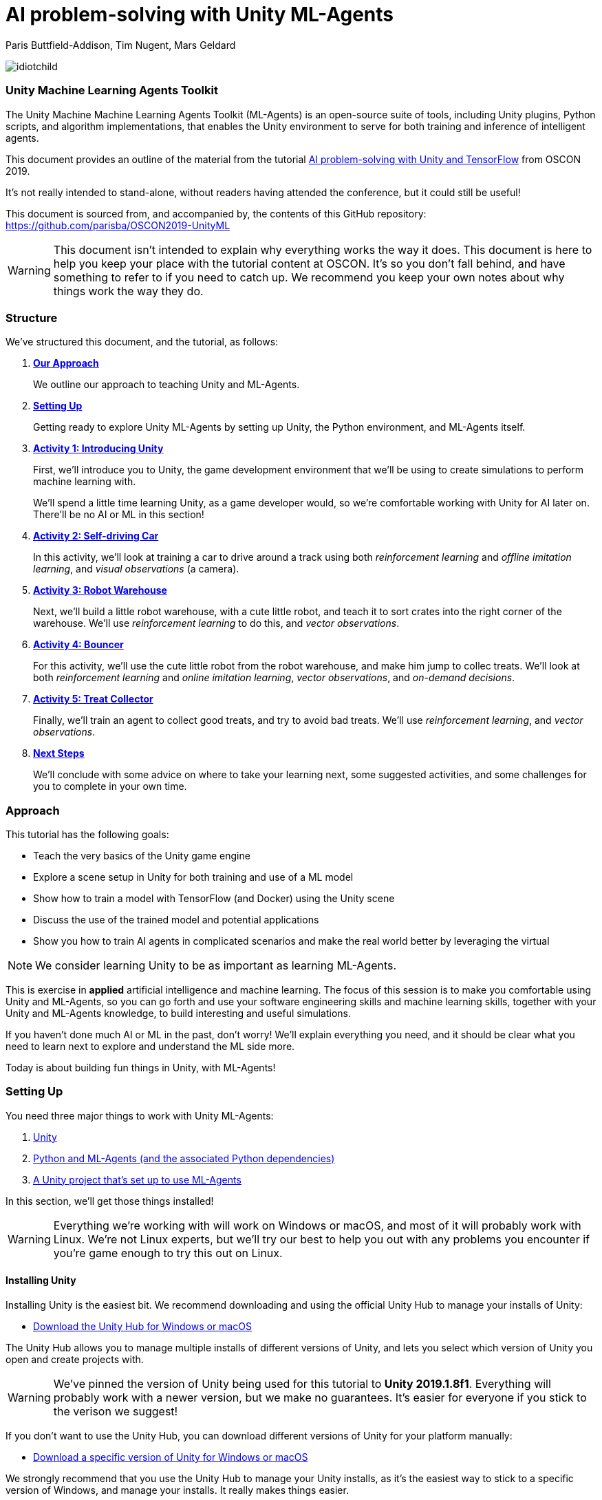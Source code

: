 // AI problem-solving with Unity and TensorFlow
// ===========
// Paris Buttfield-Addison <paris@secretlab.com.au>
// v1.0, 20 June 2019

= AI problem-solving with Unity ML-Agents

Paris Buttfield-Addison, Tim Nugent, Mars Geldard

image::images/idiotchild.jpg[]

=== Unity Machine Learning Agents Toolkit
The Unity Machine Machine Learning Agents Toolkit (ML-Agents) is an open-source suite of tools, including Unity plugins, Python scripts, and algorithm implementations, that enables the Unity environment to serve for both training and inference of intelligent agents.

This document provides an outline of the material from the tutorial https://conferences.oreilly.com/oscon/oscon-or/public/schedule/detail/76096[AI problem-solving with Unity and TensorFlow] from OSCON 2019.

It's not really intended to stand-alone, without readers having attended the conference, but it could still be useful!

This document is sourced from, and accompanied by, the contents of this GitHub repository: https://github.com/parisba/OSCON2019-UnityML

WARNING: This document isn't intended to explain why everything works the way it does. This document is here to help you keep your place with the tutorial content at OSCON. It's so you don't fall behind, and have something to refer to if you need to catch up. We recommend you keep your own notes about why things work the way they do.

[[structure]]
=== Structure

We've structured this document, and the tutorial, as follows:

. **<<approach,Our Approach>>**
+
We outline our approach to teaching Unity and ML-Agents.

. **<<anaconda-setup,Setting Up>>**
+
Getting ready to explore Unity ML-Agents by setting up Unity, the Python environment, and ML-Agents itself.

. **<<Activity1,Activity 1: Introducing Unity>>**
+
First, we'll introduce you to Unity, the game development environment that we'll be using to create simulations to perform machine learning with. 
+
We'll spend a little time learning Unity, as a game developer would, so we're comfortable working with Unity for AI later on. There'll be no AI or ML in this section! 

. **<<Activity2,Activity 2: Self-driving Car>>**
+
In this activity, we'll look at training a car to drive around a track using both _reinforcement learning_ and _offline imitation learning_, and _visual observations_ (a camera).

. **<<Activity3,Activity 3: Robot Warehouse>>**
+
Next, we'll build a little robot warehouse, with a cute little robot, and teach it to sort crates into the right corner of the warehouse. We'll use _reinforcement learning_ to do this, and _vector observations_.

. **<<Activity4,Activity 4: Bouncer>>**
+
For this activity, we'll use the cute little robot from the robot warehouse, and make him jump to collec treats. We'll look at both _reinforcement learning_ and _online imitation learning_, _vector observations_, and _on-demand decisions_.

. **<<Activity5,Activity 5: Treat Collector>>**
+
Finally, we'll train an agent to collect good treats, and try to avoid bad treats. We'll use _reinforcement learning_, and _vector observations_.

. **<<next-steps,Next Steps>>**
+
We'll conclude with some advice on where to take your learning next, some suggested activities, and some challenges for you to complete in your own time.

[[approach]]
=== Approach

This tutorial has the following goals:

* Teach the very basics of the Unity game engine
* Explore a scene setup in Unity for both training and use of a ML model
* Show how to train a model with TensorFlow (and Docker) using the Unity scene
* Discuss the use of the trained model and potential applications
* Show you how to train AI agents in complicated scenarios and make the real world better by leveraging the virtual

NOTE: We consider learning Unity to be as important as learning ML-Agents.

This is exercise in **applied** artificial intelligence and machine learning. The focus of this session is to make you comfortable using Unity and ML-Agents, so you can go forth and use your software engineering skills and machine learning skills, together with your Unity and ML-Agents knowledge, to build interesting and useful simulations.

If you haven't done much AI or ML in the past, don't worry! We'll explain everything you need, and it should be clear what you need to learn next to explore and understand the ML side more.

Today is about building fun things in Unity, with ML-Agents!

[[anaconda-setup]]
=== Setting Up

You need three major things to work with Unity ML-Agents:

. <<installing-unity,Unity>>
. <<installing-mlagents,Python and ML-Agents (and the associated Python dependencies)>>
. <<getting-a-project,A Unity project that's set up to use ML-Agents>>

In this section, we'll get those things installed!

WARNING: Everything we're working with will work on Windows or macOS, and most of it will probably work with Linux.  We're not Linux experts, but we'll try our best to help you out with any problems you encounter if you're game enough to try this out on Linux.

[[installing-unity]]
==== Installing Unity
Installing Unity is the easiest bit. We recommend downloading and using the official Unity Hub to manage your installs of Unity:

* https://store.unity.com/download?ref=personal[Download the Unity Hub for Windows or macOS]

The Unity Hub allows you to manage multiple installs of different versions of Unity, and lets you select which version of Unity you open and create projects with.

WARNING: We've pinned the version of Unity being used for this tutorial to **Unity 2019.1.8f1**. Everything will probably work with a newer version, but we make no guarantees. It's easier for everyone if you stick to the verison we suggest! 

If you don’t want to use the Unity Hub, you can download different versions of Unity for your platform manually:

* https://unity3d.com/get-unity/download/archive[Download a specific version of Unity for Windows or macOS]

We strongly recommend that you use the Unity Hub to manage your Unity installs, as it’s the easiest way to stick to a specific version of Windows, and manage your installs. It really makes things easier.

If you like using command line tools, you can also try the https://github.com/DragonBox/u3d[U3d tool] to download and manage Unity install’s from the terminal.

When you're installing Unity, you might be asked which Unity Modules you want to install as well. We recommend that you install the "Build Support" module for the platform you're running Unity on: for example, if you're installed Unity on macOS, then also install the "Mac Build Support (IL2CPP)" module. We also recommend that you install the "Documentation" module (for, hopefully, obvious reasons!)

Once you've got Unity installed, move to to install the Unity Machine Learning Agents Toolkit.

[[installing-mlagents]]
==== Installing Python and ML-Agents



. Make a new directory to keep everything in for this tutorial. Ours is called __UnityML_Workshop_Environment__.
. Create a new Anaconda environment using Python 3.6. You can do this on the terminal with the following command:
+
`conda create -n UnityML python=3.6`
Note that you can replace the name of the Anaconda Environment with something of your choosing. Ours is called __UnityML__. Anaconda will take a moment to create an environment for you, as shown in <<fig:env_setup>>.

[[fig:env_setup]]
.Our Anaconda environment being created
image::images/env_setup.png[]

[start=3]
. Once the Anaconda environment has been created, activate is using the following command:
+
`conda activate UnityML`
. Install TensorFlow 1.7.1 using pip, using the following command:
+
`pip install tensorflow==1.7.1`
. And finally (almost) install ML-Agents, using the following command:
+
`pip install mlagents==0.8.2`
. Once this is done, you can check that ML-Agents is installed successfully using the following command:
+
`mlagents-learn --help`
You should see an output including an ASCII Unity logo, as shown in <<fig:mlagentsinstalled>>.

[[fig:mlagentsinstalled]]
.Checking the ML-Agents is successfully installed
image::images/mlagentsinstalled.png[]

[[getting-a-project]]
==== Acquiring a Unity Project

At this point, you could manually create a project, set it up to use Unity ML-Agents, and then go get the bits of ML-Agents you need from GitHub, put them in the project, and start making ML environments.

However, that's a bit of a chore, and we have a better solution! We've build a repository that contains everything you need for this session, and you can clone that instead:

. Clone our GitHub repository to your machine:
+
`git clone https://github.com/parisba/OSCON2019-UnityML.git`
+
Inside the cloned repository, you'll find a copy of this running sheet (hello!) and a folder called "ml-agents". This is the folder we want to spend the majority of our time in.
. Use your command line to change directory into this folder, and then activate your UnityML Anaconda Environment. 
+
This __ml-agents__ directory contains the source code for ML-Agents, a whole of lot useful configuration files, as well starting point Unity projects for you to use. It's based on the default Unity project provided by Unity, but we've also added our examples for this session to it.

You can find Unity's version of an ML-Agents repository on GitHub:

* https://github.com/Unity-Technologies/ml-agents

WARNING: We've pinned the version of ML-Agents being used for this tutorial to **ML-Agents Beta 0.8.2**. Everything will probably work with a newer version, but we make no guarantees. Using the same version of ML-Agents as us is probably more important than using the same version of Unity.

To download the version of ML-Agents we're using, but without our additions to the Unity project, grab the following (we don't recommend doing this if you want to follow along):

* https://github.com/Unity-Technologies/ml-agents/releases/tag/0.8.2

NOTE: You can also clone the git repository, but we're focusing on **ML-Agents Beta 0.8.2**, and things might be a little different if you track the repository.

Everything is ready!

[[Activity1]]
=== Activity 1: Introducing Unity

We're not here to learn game development with Unity! We're here to explore machine learning! But... to do that, we need to understand how to use Unity. We cannot emphasise this enough! **Being comfortable with Unity is as important as being comfortable with ML-Agents!**

TIP: If you would like to learn Unity, check out our current books on Unity! _Mobile Game Development with Unity_ and _Unity Game Development Cookbook_ (shown in <<fig:unitycb,the image below>>)! We're very proud of our books. Here ends the shameless plug.

[[fig:unitycb]]
.Our Unity Game Development Cookbook
image::images/unitycb.png[]

Before we start, make sure you have **Unity 2019.1.8f1** installed, as shown in <<fig:unityversion>>.

TIP: It's not the end of the world if you're running a slightly different version of Unity, just try to be as close to our version as possible.

[[fig:unityversion]]
.The version of Unity we’ll be using today
image::images/unityversion.png[]

==== Creating a bouncing ball

Let's learn to find our way around Unity by building a simple 3D environment in Unity. This environment won't have any machine learning, or even be connected with the ML-Agents Toolkit. Let's get started:

. Open the __Unity Hub__ application, and use the _New_ button on the _Projects_ screen to create a new Unity project. A templates and settings screen will display: select _3D_, name the project "SimpleEnvironment", and set the location to the directory we created for the workshop material <<anaconda-setup,earlier>>. It should resemble ours, shown in <<fig:projectsettings>>.

[[fig:projectsettings]]
.Creating a new Unity project
image::images/projectsettings.png[]

[start=2]
. Your new Unity project will open, as shown in <<fig:emptyproject>>. Unity's default view is made up of some standard components:
    
    - The _Scene_ and _Game_ views in the middle. The _Scene_ is editable, and the _Game_ shows what environment looks like when running.
    - The _Hierarchy_ on the left, which shows the contents of the current _Scene_.
    - The _Console_ on the bottom left, which shows console output.
    - The _Project_ view in the center bottom, which shows the contents of the project (this maps to the) contents of the _Assets_ directory in the project's overall directory.
    - The _Inspector_ on the right, which shows the parameters and components of the currently selected object (selected in any of the _Hierarchy_, _Scene_, or _Project_ views).

[[fig:emptyproject]]
.Your empty Unity project
image::images/emptyproject.png[]

[start=3]
. Add a sphere to the scene using the GameObject -> 3D Object -> Sphere menu entry (you can also right-click on the _Hierarchy_). Make sure the new sphere is selected in the _Hierarchy_, then use the _Inspector_ to rename it to "Bouncy Ball", as shown in <<fig:renamedsphere>>.

[[fig:renamedsphere]]
.Renaming the sphere
image::images/renamedsphere.png[]

[start=4]
. Save the scene (it's already saved as SampleScene, so just make sure it's saved), and then play it by clicking the _Play Button_. Notice how absolutely nothing happens (other than Unity switching from the _Scene_ view to the _Game_ view). Click the _Play Button_ again to stop playing.

[[fig:playscene]]
.Playing the scene
image::images/playscene.png[]

[start=5]
. To make things more interesting, we're going to make the sphere, which we've named bouncy ball, live up to its name. To bounce, we need something to bounce off of! We need a floor: add a cube using the GameObject -> 3D Object -> Cube menu.

[[fig:tools]]
.The Unity tools
image::images/tools.png[]

TIP: You can also switch between the tools using your keyboard: Q for the _Hand Tool_, W for the _Move Tool_, E for the _Rotate Tool_, R for the _Scale Tool_, as so on.

[start=6]
. Select the newly created cube, rename it to "Floor", then from the tools selector (shown in <<fig:tools>>) use the _Scale Tool_ (4th from the left) to stretch and flatten it, and the _Move Tool_ to move it below the sphere.

[[fig:scenestatus]]
.The scene coming together
image::images/scenestatus.png[]

[start=7]
. Your scene should look something like <<fig:scenestatus>>. We need to add a _Rigidbody Component_ to the ball. Select the ball, and in the _Inspector_ click _Add Component_ and start typing "Rigidbody", as shown in <<fig:addingrigidbody>>. 

[[fig:addingrigidbody]]
.Adding a Rigidbody Component
image::images/addingrigidbody.png[]

[start=8]
. Make sure the _Use Gravity_ checkbox is checked in the newly added _Rigidbody Component_ on the ball, as shown in <<fig:newrigidbody>>.

[[fig:newrigidbody]]
.The new Rigidbody Component
image::images/newrigidbody.png[]

. Play the scene! The ball will fall to the floor and... stop. To make it bounce we need to give it some physical properties that lead to bouncing. In the _Project_ view (center bottom), select the root "Assets" folder, and then right-click and select Create -> Physic Material, as shown in <<fig:creatingphysicmaterial>. Name the new material "Bouncy Material".

[[fig:creatingphysicmaterial]]
.Creating a new Physic Material
image::images/creatingphysicmaterial.png[]

[start=10]
. Select the "Bouncy Material" and use the _Inspector_ to set the Bounciness to 1, and Bounce Combine to Maximum.
. To make the ball bounce, we need to apply the new material to it: select the ball and then either drag the "Bouncy Material" onto it in the _Hierarchy_, or onto the "Material" slot in its "Sphere Collider" component in the _Inspector_, as shown in <<fig:settingmaterial>>.

[[fig:settingmaterial]]
.Setting the material
image::images/settingmaterial.png[]

[start=12]
. Play the scene! The ball will now bounce. Isn't that exciting? Don't forget to stop playing when you're done watching the ball bounce. And don't forget to save the scene.

==== Scripting the bouncing ball

Let's look at basic Unity scripting now. Remember the console? We want it to print something everytime something hits the floor.

. In the _Project_ view (center bottom), select the root "Assets" folder, and then right-click and select Create -> C# Script. Name the new script "CollisionDetection". Open the script and replace its contents with the following (leave the imports where they are):
+
[source,csharp]
----
public class CollisionDetection : MonoBehaviour
{
    public bool printDebug = false;
    
    void OnCollisionEnter(Collision c) {
        if(printDebug) {
            Debug.Log(c.gameObject.name + " hit me!");
        }
    }

}
----
. Drag the script from the _Project_ view onto the _Floor_ object in the _Hierarchy_, as shown in <<fig:scriptonfloor>>. 

WARNING: The file name of the script must match the class name.

[[fig:scriptonfloor]]
.The CollisionDetection script attached to our floor object
image::images/scriptonfloor.png[]

. Play the game. While the game is playing, select the floor in the _Hierarchy_ and check the "Print Debug" checkbox in the new script's entry in the floor's _Inspector_. Now, every time the something (in this case, the ball) collides with the floor it will print out a message, as shown in <<fig:consoleoutput>>.

[[fig:consoleoutput]]
.Console output
image::images/consoleoutput.png[]

There's a lot more (a whole lot more) than you could learn about Unity, but that's everything we think you need to get into Unity for ML. We'll cover the rest as we go, or you can follow up and learn more about general Unity development in your own time!

==== Extra Credit

For fun, and if you have time, you might want to consider how you'd do the following:

* add a camera to the ball, pointed at the floor, so we can see its perspective as it bounces. Make this camera the primary camera.
* add more balls, set them at different heights, and name them differently, so we can watch them bounce
* make a cube, and see if you can make it bounce

[[Activity2]]
=== Activity 2: Self-driving car

[[fig:selfdrivingcartrack]]
.The track for our car
image::images/selfdrivingcartrack.png[]


* **Environment** ---- The Track
* **Agent** ---- The Car
* **Policy** ---- Convolutional Neural Network (as we're dealing with Images)

// Good actions = rewards
// Bad actions = penalties

// Could look at anything: lap times, speed, driving without crashing
// Maximise reward: max E[R|pi] (maximise expectation of reward R, given the policy Pi)

We're going to take a brand new, empty brain and let it start learning from scratch. 

TIP: We could also use some form of supervised learning, like imitation learning, and train that, then use reinforcement learning to improve it.

// PPO at a conceptual level:
// PPO is a policy gradient method which takes an EXISTING POLICY (e.g. a neural network) and optimises it, via GRADIENT ASCENT, to maximise reward.
// At the beginning actions are chosen randomly, since the weights of the network are also random.
// Later in the training, the policy reflects more rewarding actions, and the randomness decreases.
// Exploratino reduces, and EXPLOITATION increases. This reduces CREATIVITY. And you might get the policy trapped in a local optimum situation.
// max E[R|Pi]  (maximise expectation of reward R, given the policy Pi)
// Expectation = average over a number of samples
// We look for the POLICY GRADIENT

// Defining the REWARD(S)
// The agent will do everything possible to maximise the reward it receives, including cheating.
// Rewards should not be too sparse. Too far away in time and space to be reached by random exploration. Often need to subdivide the task into small subtargets. Learn the basics first, and then improve on top of it. This is called HIERARCHICAL LEARNING (Curriculum Learning in Unity).

We're going to start with something that's conceptually pretty straightforward: we want to build a simulated car that can autonomously drive around a track.

* The **Environment** will be a race track.
* The **Agent** will be a car.
* The **Goal** will be the car autonomously driving around the track.
* The **Actions** available will be steering left and right. The car's throttle will happen automatically.

To make this happen, we need to answer some questions. Those questions are:

* **Question 1**: What sort of learning to do we want to use?
* **Question 2**: What Observations will the Agent have about the Environment?

To answer **Question 1**, we'll take a look at two specific approaches: <<activity3.1,Reinforcement Learning>>, and <<activity3.2,Imitation Learning>>. We'll look at Reinforcement Learning in passing, showing off how it works, because it can take quite a long time to train. We'll look at Imitation Learning in more detail, because we can get things working quicker.

To answer **Question 2**, we need to think about the knowledge the Agent needs in order to be able to drive the track. At the simplest level, it needs to know the following things:

* whether it has left the road
* where it is on the road, in relation to the sides of the road

We can give it this knowledge in a variety of ways. The first, perhaps most obvious way if you approach this simulation from the perspective of a game developer, is to give it a whole bunch of raycasts ---- essentially perfect laser measuring tools ---- to see how far away it is from things, and send those raycasts out from a variety of directions on the car.

The second, and perhaps most obvious way if you approach this from the perspective of a computer person or generally observant person, is to use cameras. 

We're going to use visual observations (which means cameras); we'll be using vector observations, which is the term for the other kind of observations, in the other activities.

==== Setting up the Car as an Agent

. Expand "Activity2-SelfDrivingCar" in the _Project_ pane of Unity, as shown in <<fig:addnewtocar>>.

[[fig:addnewtocar]]
.Open Activity 2
image::images/addnewtocar.png[]

[start=2]
. Create a new C# script in the Racer project. We named ours CarAgent.cs. Delete everything but the imports (the `using` statements).
. Add `MLAgents` to the imports at the top:
+
[source,csharp]
----
using MLAgents;
----
. Next, set our `namespace` to the `UnityStandardAssets.Vehicles.Car`, and create a `class` for the `CarAgent`, descending from `Agent` (as all Agents in ML-Agents do):
+
[source,csharp]
----
namespace UnityStandardAssets.Vehicles.Car {
	[RequireComponent(typeof(CarController))]
	public class CarAgent : Agent {
	
	}
----
. Add some member variables inside the `class` (we'll explain what each is for in a moment):
+
[source,csharp]
----
		private CarController carController;
		private Rigidbody rigidBody;
		
		private float lapTime = 0;
		private float bestLapTime = 0;
		private bool isCollided = false;
		private bool startLinePassed = false;
		
		public Transform resetPoint;
		public Transform[] trackWaypoints = Transform[14];
		
		public bool agentIsTraining = false;
----
+
`carController` and `rigidBody` store references to bits of the car. `lapTime` will be used to store the current lap time, `bestLapTime` will store the best lap time of the current run (it's not persisting anything anywhere or anything).
+
We will use `isCollided` by setting it to true when the car collides with something that it shouldn't (as far as what we want it to learn goes). `startLinePassed` will be used as a flag to figure out if we've lapped the course.
+
`resetPoint` and `trackWaypoints` are `public`, which as you may remember means they get exposed in the _Inspector_. We'll use `resetPoint` to store a `Transform` representing the reset point for the car, and we'll use `trackWaypoints` to store an array of `Transform`s, representing a path around the track. We'll use those to reset the car back to nearby where it crashed (which, in this context, is colliding with something) by picking the closest one when a crash happens.
+ 
`agentIsTraining` will be used (and exposed in the _Inspector_) to change the car's behaviour a little bit when we're training, vs when we're not. We could this by asking the ML-Agents system what its brain settings are, but we're doing it this way to make it clearer what's going on.
. Next, we need an `Awake()` function:
+
[source,csharp]
----
public void Awake() {
	carController = GetComponent<CarController>();
	rigidBody = GetComponent<Rigidbody>();
}
----
. Next, we need to create an `AgentReset()` function, which is going to be a long one. We'll do a few things in this function:
+
	- reset the car to the closest waypoint if we're in training (as defined by the `agentIsTraining` `bool` that we created)
	- reset to the `resetPoint` (which we'll set to the beginning of the track) if we're not training
	- and, regardless of the status of `agentIsTraining`, set the car's velocity to `0`, and set `isCollided` to `false` (because if we're resetting its position to a known good position----one of the waypoints, or the start position----then we know it's not colliding)
. The `AgentReset()` code should be:
+
[source,csharp]
----
        public override void AgentReset() {
            // Reset to closest waypoint if we're training
            if(agentIsTraining) {
                float min_distance = 1e+6f;
                int index = 0;
                for(int i = 1; i < trackWaypoints.Length; i++) {
                    float distance = Vector3.SqrMagnitude(trackWaypoints[i].position - transform.position);
                    if(distance < min_distance) {
                        min_distance = distance;
                        index = i;
                    }
                }
                transform.SetPositionAndRotation(trackWaypoints[index-1].position, new Quaternion(0,0,0,0));
                transform.LookAt(trackWaypoints[index].position);
            } else {
                // Reset to beginning if we're NOT training
                lapTime = 0;
                transform.position = resetPoint.position;
                transform.rotation = resetPoint.rotation;
            }

            // No matter whether we're training or not, we also need to:
            rigidBody.velocity = Vector3.zero;
            rigidBody.angularVelocity = Vector3.zero;
            isCollided = false;
        }
----
. Next, we'll add a `FixedUpdate()` function, which is called every physics update, and use that to update the `lapTime`:
+
[source,csharp]
----
void FixedUpdate() {
	lapTime += Time.fixedDeltaTime;
}
----
. Add an `OnTriggerEnter()`, which  we'll use to set `isCollided`, as well as work with the `lapTime`:
+
[source,csharp]
----
        private void OnTriggerEnter(Collider other) {
            // if we hit the start line...
            if(other.CompareTag("StartLine")) {
                if(!startLinePassed) {
                    if (lapTime < bestLapTime) {
                        bestLapTime = lapTime;
                    }
                    Debug.Log("Lap completed: " + lapTime);
                    lapTime = 0;
                    startLinePassed = true;
                }
            } else {
                // we hit a wall...
                isCollided = true;
            }
        }
----
. This will also need an `OnTriggerExit()`:
+
[source,csharp]
----
        private void OnTriggerExit(Collider other) {
            startLinePassed = false;
        }
----
. We'll also add a `CollectObservations()` function, which is where any Observations we want the car to have can be collected. We'll leave it empty right now:
+
[source,csharp]
----
public override void CollectObservations() {
	// observations might be collected here
}
----
. Back in Unity, add the CarAgent.cs script to the Car. 
. TODO setup the public vars in the inspector of the Car.

==== Creating an Academy for the Car

We don't need much in the Academy for the car, because TODO:

. Create a new C# Script called CarAcademy.cs
. Remove everything but the imports (the `using` statements), and add the following after the existing three:
+
[source,csharp]
----
using MLAgents;
----
. And then add a `class`:
+
[source,csharp]
----
public class CarAcademy : Academy {
	// academy things go here
}
----
+
We don't actually need to put anything in our academy!
. Create an empty GameObject in the scene, and attach the CarAcademy.cs script to it. You should see something that looks like <<fig:caracademy>>.
. TODO explain?

TODO: fig:caracademy

==== Letting the Car take Actions

. An important part of allowing the car to behave as we described above is letting it know when it's collided with something that it shouldn't have. We'll add `bool` `isCollided` to the CarAgent.cs script, which we'll set when the car has collided with something bad. Add the following member variable to the `class` `CarAgent`:
+
[source,csharp]
----
	private bool isCollided = false;
----

. To let the car take actions, we need to set up its `AgentAction()` funtion. Inside the CarAgent.cs file, find the `AgentAction()` function, and add the following:
+
[source,csharp]
----
		float h = vectorAction[0];
		carController.Move(h, 1, 0, 0);
----
+
This snippet of code creates a `float`, `h`, and stores the first component of the `vectorAction[0]` array in it. We then pass `h` into the `Move` function of our `carController`, which is TODO.
+
We also send in `1`, to represent TODO, `0` for TODO, and `0` for todo. This is interesting we need to do control the car using `AgentAction()`. 
. Next, we need to add a new function called `OnTriggerEnter()`, which is automatically called by Unity when the object the script is attached to collides with something (remember our bouncing ball, from earlier!) Create a new function (still in CarAgent.cs):
+
[source,csharp]
----
private void OnTriggerEnter(Collider other) {
	// we'll put some code here in a moment
}
----
. Inside this function need set the `isCollided` `bool` that we created earlier to `true`, because if this function was called at all, then we are, in fact, collided! Add the following inside the new function:
+
[source,csharp]
----
	isCollided = true;
----
. Next, go back to `AgentAction()`, and at the end add:
+
[source,csharp]
----
            // Once the actions are done, we need to check:
            if(isCollided) {
                // we hit something
                AddReward(-1.0f); // you get a punishment, you get a punishment, we all get punishments!
                Done();
            } else {
                // we did not hit something
                AddReward(0.05f); // what a good car you are!
            }
----

 
[[Activity2.1]]
==== Activity 2.1: Car + Reinforcement Learning

TODO (example, not a full activity)

[[Activity2.2]]
==== Activity 2.2: Car + Imitation Learning

TODO

[[Activity3]]
=== Activity 3: Building a robot warehouse

For this activity we're going to build a robot warehouse. It'll look something like <<fig:robotwarehousefinished>>, and it's going to use reinforcement learning, without any imitation of a human involved at all.

[[fig:robotwarehousefinished]]
.Our robot warehouse
image::images/robotwarehousefinished.png[]

The steps we'll cover in this activity are:

* Exploring the Robot Warehouse
* Playing the Robot Warehouse
* Adding Machine Learning to the Robot Warehouse
* <<training-the-robot,Training the Robot>>

.The "Robot Warehouse" Environment
****
TODO DESCRIPTION

The **Agent** in this environment is the little robot.

The **Goal** of the Agent is to push the cubes to the right corner of the warehouse.

The **Brain** (there is only one, linked to the Agent) has one **Vector Observation**, corresponding to its position on the spectrum of possible positions, and can take two **Discrete Vector Actions** (move left, or move right).

The **Rewards** are _+0.1_ for arriving in any state that isn't optimal, and _+1.0_ for arriving in an optimal state.
****

. Expand the "Activity3-RobotWarehouse" folder in the _Project_ pane. Open the first scene (from the "Scenes" folder).
. Open the BeepoAgent.cs script.
. First, let's set up the `Awake()` function to configure things when the agent wakes up:
+
[source,csharp]
----
   void Awake()
    {
        academy = FindObjectOfType<BeepoAcademy>(); //cache the academy

        goals = area.GetComponentsInChildren<CrateDestination>();
        blocks = area.GetComponentsInChildren<Crate>();

        foreach (var goal in goals)
        {
            goal.SetColor(academy.FindGoalDefinition(goal.type).color);
        }

        foreach (var block in blocks)
        {
            block.SetColor(academy.FindGoalDefinition(block.type).color);
        }
    }
----
. Next, let's set up the `InitializeAgent()` function to do a little bit more setup:
+
[source,csharp]
----
    public override void InitializeAgent()
    {
        base.InitializeAgent();

        foreach (var block in blocks) {
            block.agent = this;
        }

        agentRB = GetComponent<Rigidbody>();

        rayPer = GetComponent<RayPerception>();

        // Get the ground's bounds
        areaBounds = ground.GetComponent<Collider>().bounds;
        
    }
----
. Now we need to do some work in `CollectObservations()`:
+
[source,csharp]
----
   public override void CollectObservations()
    {
        if (useVectorObs)
        {
            var rayDistance = 12f;
            float[] rayAngles = { 0f, 45f, 90f, 135f, 180f, 110f, 70f };
            var detectableObjects = new[] { "crate", "goal", "wall" };
            AddVectorObs(rayPer.Perceive(rayDistance, rayAngles, detectableObjects, 0f, 0f));
            AddVectorObs(rayPer.Perceive(rayDistance, rayAngles, detectableObjects, 1.5f, 0f));
        }
    }
----
. Next, implement `IScoreAGoal()`:
+
[source,csharp]
----
   public void IScoredAGoal(GameObject target, GameObject goal)
    {
        // We use a reward of 5.
        AddReward(5f);
        Debug.Log("Agent delivered package!");

        var allGoalsComplete = true;
        foreach (var block in blocks) {
            if (block.IsActive == true) {
                allGoalsComplete = false;
            }
        }

        if (allGoalsComplete) {
            // By marking an agent as done AgentReset() will be called automatically.
        
            Done();
        }
    }
----
. And `IHitWrongGoal()`:
+
[source,csharp]
----
    public void IHitWrongGoal(GameObject target, GameObject goal)
    {
        // We use a reward of 5.
        AddReward(-5f);
    }
----
. And `MoveAgent()`:
+
[source,csharp]
----
public void MoveAgent(float[] act)
    {

        Vector3 dirToGo = Vector3.zero;
        Vector3 rotateDir = Vector3.zero;

        int action = Mathf.FloorToInt(act[0]);

        switch (action)
        {
            case 1:
                dirToGo = transform.forward * 1f;
                break;
            case 2:
                dirToGo = transform.forward * -1f;
                break;
            case 3:
                rotateDir = transform.up * 1f;
                break;
            case 4:
                rotateDir = transform.up * -1f;
                break;
            case 5:
                dirToGo = transform.right * -0.75f;
                break;
            case 6:
                dirToGo = transform.right * 0.75f;
                break;
        }
        transform.Rotate(rotateDir, Time.fixedDeltaTime * 200f);

        agentRB.AddForce(dirToGo * academy.agentRunSpeed,
                         ForceMode.VelocityChange);

    }
----
. And the closely related `AgentAction()`:
+
[source,csharp]
----
public override void AgentAction(float[] vectorAction, string textAction)
    {
        // Move the agent using the action.
        MoveAgent(vectorAction);

        // Penalty given each step to encourage agent to finish task quickly.
        AddReward(-1f / agentParameters.maxStep);
    }
----
. And, finally, `AgentReset()`:
+
[source,csharp]
----
public override void AgentReset()
    {
        int rotation = Random.Range(0, 4);
        float rotationAngle = rotation * 90f;
        area.transform.Rotate(new Vector3(0f, rotationAngle, 0f));

        ResetBlocks();
        transform.position = GetRandomSpawnPos();
        agentRB.velocity = Vector3.zero;
        agentRB.angularVelocity = Vector3.zero;

        
    }
----


[[training-the-robot]]
==== Training the robot

. Create a Conda environment for the ML-Agents system to be installed in, as per the <<anaconda-setup,instructions earlier>>.
. Once that's done, activate the environment, and change directories into the copy of Unity's ML-Agents that you downloaded. You should now be at a stage resembling <<fig:mlagentsdirectory>>.

[[fig:mlagentsdirectory]]
.The ML-Agents directory
image::images/mlagentsdirectory.png[]

[start=3]
. Create a new file, ours is called oscon_trainer_config.yaml, and add the following:
+
[source,yaml]
----
default:
    trainer: ppo
    batch_size: 1024
    beta: 5.0e-3
    buffer_size: 10240
    epsilon: 0.2
    gamma: 0.99
    hidden_units: 128
    lambd: 0.95
    learning_rate: 3.0e-4
    max_steps: 5.0e4
    memory_size: 256
    normalize: false
    num_epoch: 3
    num_layers: 2
    time_horizon: 64
    sequence_length: 64
    summary_freq: 1000
    use_recurrent: false
    use_curiosity: false
    curiosity_strength: 0.01
    curiosity_enc_size: 128
----
. Next, below this, for our Robot Warehouse specifically, add:
+
[source,yaml]
----
WarehouseOneCrate_Learning:
    max_steps: 5.0e4
    batch_size: 128
    buffer_size: 2048
    beta: 1.0e-2
    hidden_units: 256
    summary_freq: 2000
    time_horizon: 64
    num_layers: 2
----
Make sure you replace the "WarehouseOneCrate_Learning" with the name of your Brain, if you named it differently.
. To start training, issue the following command:
+
`mlagents-learn config/oscon_trainer_config.yaml --run-id=UnityML_OSCON1 --train`
+
Make sure you increment the number of the run-ID, so we can keep track of what we're doing. When you execute this, you'll be asked to press play in Unity.

[[Activity4]]
=== Activity 5: Bouncer 
//(Reinforcement Learning)

In this activity, we're going to take the warehouse buggy, "Beepo", and give him some treats. The only problem is the treats are up high in the air, and Beepo will need to bounce and jump to get them!

To do this, we're going to use reinforcement learning, and some vector observations.

. Create a BeepoBounceTreat.cs C# script:
+
[source,csharp]
----
TODO
----
+ 
This is just a plain old `MonoBehaviour`. It makes the treat rotate like a powerup from a video game, it adds a `Respawn()` function that "respawns" the treat by making it move somewhere else, and it adds an `OnTriggerEnter()` function so we can detect when the treat collides with the agent (Beepo), and give Beepo a reward and then tell the treat to respawn (which moves it somewhere else, trapping Beepo in a perpetual cycle of treats).
. Create a BeepoBounceAcademy.cs C# script:
+
[source,csharp]
----
using System.Collections;
using System.Collections.Generic;
using UnityEngine;
using MLAgents;

public class BeepoBounceAcademy : Academy {

    public float gravityMultiplier = 1f;

    public override void InitializeAcademy()
    {
        Physics.gravity = new Vector3(0,-9.8f*gravityMultiplier,0);
    }

    public override void AcademyReset()
    {


    }

    public override void AcademyStep()
    {


    }

}
----
+
This Academy sets gravity to a multiplier that we can control on the academy, via the _Inspector_.
. Next, create a BeepoBounceAgent.cs C# script:
+
[source,csharp]
----
TODO
----
+ TODO description

[[Activity5]]
=== Activity 5: Treat Collector

TBD

[[next-steps]]
=== Next Steps

This is next steps section!
 
 [[fig:IMG_4540]]
image::images/IMG_4540.JPG[]
 
